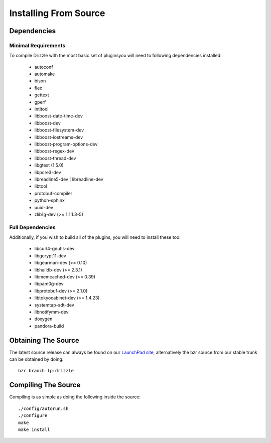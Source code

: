 Installing From Source
======================

Dependencies
------------

Minimal Requirements
^^^^^^^^^^^^^^^^^^^^
To compile Drizzle with the most basic set of pluginsyou will need to following
dependencies installed:

 * autoconf
 * automake
 * bison
 * flex
 * gettext
 * gperf
 * intltool
 * libboost-date-time-dev
 * libboost-dev
 * libboost-filesystem-dev
 * libboost-iostreams-dev
 * libboost-program-options-dev
 * libboost-regex-dev
 * libboost-thread-dev
 * libgtest (1.5.0)
 * libpcre3-dev
 * libreadline5-dev | libreadline-dev
 * libtool
 * protobuf-compiler
 * python-sphinx
 * uuid-dev
 * zlib1g-dev (>= 1:1.1.3-5)

Full Dependencies
^^^^^^^^^^^^^^^^^
Additionally, if you wish to build all of the plugins, you will need to install
these too:

 * libcurl4-gnutls-dev
 * libgcrypt11-dev
 * libgearman-dev (>= 0.10)
 * libhaildb-dev (>= 2.3.1)
 * libmemcached-dev (>= 0.39)
 * libpam0g-dev
 * libprotobuf-dev (>= 2.1.0)
 * libtokyocabinet-dev (>= 1.4.23)
 * systemtap-sdt-dev
 * libnotifymm-dev
 * doxygen
 * pandora-build

Obtaining The Source
--------------------
The latest source release can always be found on our `LaunchPad site
<https://launchpad.net/drizzle>`_, alternatively the bzr source from our stable
trunk can be obtained by doing::

   bzr branch lp:drizzle

Compiling The Source
--------------------
Compiling is as simple as doing the following inside the source::

   ./config/autorun.sh
   ./configure
   make
   make install

